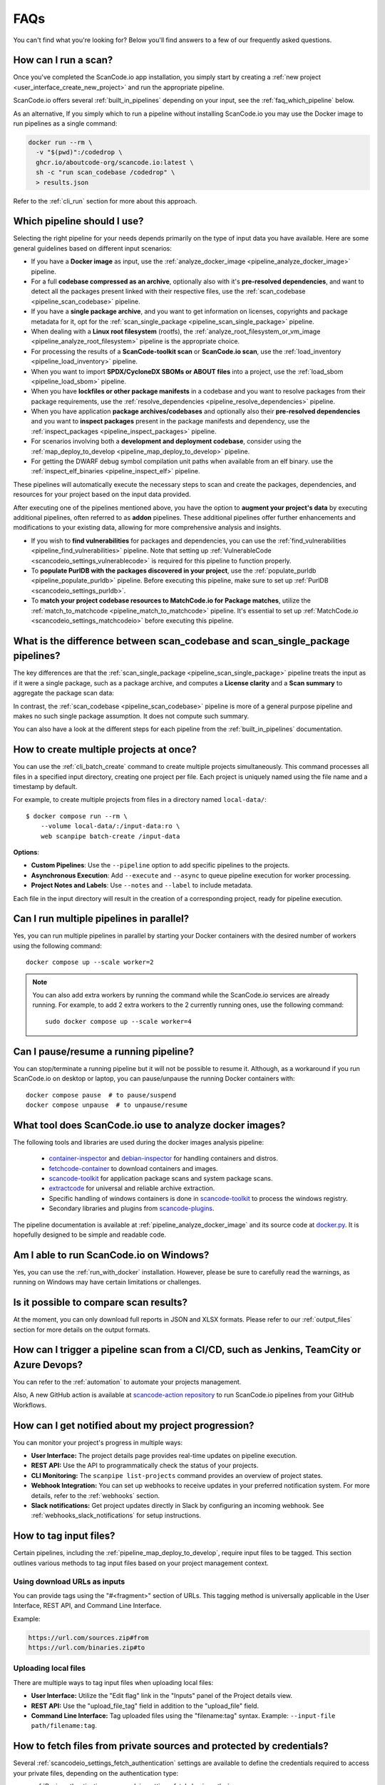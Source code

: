 .. _faq:

FAQs
====

You can't find what you're looking for? Below you'll find answers to a few of
our frequently asked questions.

How can I run a scan?
---------------------

Once you've completed the ScanCode.io app installation,
you simply start by creating a :ref:`new project <user_interface_create_new_project>`
and run the appropriate pipeline.

ScanCode.io offers several :ref:`built_in_pipelines` depending on your input, see
the :ref:`faq_which_pipeline` below.

As an alternative, If you simply which to run a pipeline without installing ScanCode.io
you may use the Docker image to run pipelines as a single command:

.. code-block:: bash

  docker run --rm \
    -v "$(pwd)":/codedrop \
    ghcr.io/aboutcode-org/scancode.io:latest \
    sh -c "run scan_codebase /codedrop" \
    > results.json

Refer to the :ref:`cli_run` section for more about this approach.

.. _faq_which_pipeline:

Which pipeline should I use?
----------------------------

Selecting the right pipeline for your needs depends primarily on the type of input
data you have available.
Here are some general guidelines based on different input scenarios:

- If you have a **Docker image** as input, use the
  :ref:`analyze_docker_image <pipeline_analyze_docker_image>` pipeline.
- For a full **codebase compressed as an archive**, optionally also with
  it's **pre-resolved dependencies**, and want to detect all the packages
  present linked with their respective files, use the
  :ref:`scan_codebase <pipeline_scan_codebase>` pipeline.
- If you have a **single package archive**, and you want to get information
  on licenses, copyrights and package metadata for it, opt for the
  :ref:`scan_single_package <pipeline_scan_single_package>` pipeline.
- When dealing with a **Linux root filesystem** (rootfs), the
  :ref:`analyze_root_filesystem_or_vm_image <pipeline_analyze_root_filesystem>` pipeline
  is the appropriate choice.
- For processing the results of a **ScanCode-toolkit scan** or **ScanCode.io scan**,
  use the :ref:`load_inventory <pipeline_load_inventory>` pipeline.
- When you want to import **SPDX/CycloneDX SBOMs or ABOUT files** into a project,
  use the :ref:`load_sbom <pipeline_load_sbom>` pipeline.
- When you have **lockfiles or other package manifests** in a codebase and you want to
  resolve packages from their package requirements, use the
  :ref:`resolve_dependencies <pipeline_resolve_dependencies>` pipeline.
- When you have application **package archives/codebases** and optionally also
  their **pre-resolved dependencies** and you want to **inspect packages**
  present in the package manifests and dependency, use the
  :ref:`inspect_packages <pipeline_inspect_packages>` pipeline.
- For scenarios involving both a **development and deployment codebase**, consider using
  the :ref:`map_deploy_to_develop <pipeline_map_deploy_to_develop>` pipeline.
- For getting the DWARF debug symbol compilation unit paths when available from an elf binary.
  use the :ref:`inspect_elf_binaries <pipeline_inspect_elf>` pipeline.

These pipelines will automatically execute the necessary steps to scan and create the
packages, dependencies, and resources for your project based on the input data provided.

After executing one of the pipelines mentioned above, you have the option to
**augment your project's data** by executing additional pipelines, often referred to
as **addon** pipelines.
These additional pipelines offer further enhancements and modifications to your
existing data, allowing for more comprehensive analysis and insights.

- If you wish to **find vulnerabilities** for packages and dependencies, you can use the
  :ref:`find_vulnerabilities <pipeline_find_vulnerabilities>` pipeline.
  Note that setting up :ref:`VulnerableCode <scancodeio_settings_vulnerablecode>` is
  required for this pipeline to function properly.

- To **populate PurlDB with the packages discovered in your project**,
  use the :ref:`populate_purldb <pipeline_populate_purldb>` pipeline.
  Before executing this pipeline, make sure to set up
  :ref:`PurlDB <scancodeio_settings_purldb>`.

- To **match your project codebase resources to MatchCode.io for Package matches**,
  utilize the :ref:`match_to_matchcode <pipeline_match_to_matchcode>` pipeline.
  It's essential to set up :ref:`MatchCode.io <scancodeio_settings_matchcodeio>` before
  executing this pipeline.

What is the difference between scan_codebase and scan_single_package pipelines?
-------------------------------------------------------------------------------

The key differences are that the
:ref:`scan_single_package <pipeline_scan_single_package>` pipeline
treats the input as if it were a single package, such as a package archive, and
computes a **License clarity** and a **Scan summary** to aggregate the package scan
data:

.. image:: images/license-clarity-scan-summary.png

In contrast, the :ref:`scan_codebase <pipeline_scan_codebase>` pipeline is more of a
general purpose pipeline and makes no such single package assumption.
It does not compute such summary.

You can also have a look at the different steps for each pipeline from the
:ref:`built_in_pipelines` documentation.

How to create multiple projects at once?
-----------------------------------------

You can use the :ref:`cli_batch_create` command to create multiple projects
simultaneously.
This command processes all files in a specified input directory, creating one project
per file.
Each project is uniquely named using the file name and a timestamp by default.

For example, to create multiple projects from files in a directory named
``local-data/``::

    $ docker compose run --rm \
        --volume local-data/:/input-data:ro \
        web scanpipe batch-create /input-data

**Options**:

- **Custom Pipelines**: Use the ``--pipeline`` option to add specific pipelines to the
  projects.
- **Asynchronous Execution**: Add ``--execute`` and ``--async`` to queue pipeline
  execution for worker processing.
- **Project Notes and Labels**: Use ``--notes`` and ``--label`` to include metadata.

Each file in the input directory will result in the creation of a corresponding project,
ready for pipeline execution.

Can I run multiple pipelines in parallel?
-----------------------------------------

Yes, you can run multiple pipelines in parallel by starting your Docker containers
with the desired number of workers using the following command::

    docker compose up --scale worker=2

.. note:: You can also add extra workers by running the command while the ScanCode.io
   services are already running. For example, to add 2 extra workers to the 2
   currently running ones, use the following command::

        sudo docker compose up --scale worker=4

Can I pause/resume a running pipeline?
--------------------------------------

You can stop/terminate a running pipeline but it will not be possible to resume it.
Although, as a workaround if you run ScanCode.io on desktop or laptop,
you can pause/unpause the running Docker containers with::

    docker compose pause  # to pause/suspend
    docker compose unpause  # to unpause/resume

What tool does ScanCode.io use to analyze docker images?
--------------------------------------------------------

The following tools and libraries are used during the docker images analysis pipeline:

 - `container-inspector <https://github.com/aboutcode-org/container-inspector>`_ and
   `debian-inspector <https://github.com/aboutcode-org/debian-inspector>`_ for handling containers
   and distros.
 - `fetchcode-container <https://pypi.org/project/fetchcode-container/>`_ to download
   containers and images.
 - `scancode-toolkit <https://github.com/aboutcode-org/scancode-toolkit>`_ for application
   package scans and system package scans.
 - `extractcode <https://github.com/aboutcode-org/extractcode>`_ for universal and reliable
   archive extraction.
 - Specific handling of windows containers is done in
   `scancode-toolkit <https://github.com/aboutcode-org/scancode-toolkit>`_ to process the windows registry.
 - Secondary libraries and plugins from
   `scancode-plugins <https://github.com/aboutcode-org/scancode-plugins>`_.

The pipeline documentation is available at :ref:`pipeline_analyze_docker_image` and
its source code at
`docker.py <https://github.com/aboutcode-org/scancode.io/blob/main/scanpipe/pipelines/docker.py>`_.
It is hopefully designed to be simple and readable code.

Am I able to run ScanCode.io on Windows?
----------------------------------------

Yes, you can use the :ref:`run_with_docker` installation. However, please be sure to
carefully read the warnings, as running on Windows may have certain limitations or
challenges.

Is it possible to compare scan results?
---------------------------------------

At the moment, you can only download full reports in JSON and XLSX formats.
Please refer to our :ref:`output_files` section for more details on the output formats.

How can I trigger a pipeline scan from a CI/CD, such as Jenkins, TeamCity or Azure Devops?
------------------------------------------------------------------------------------------

You can refer to the :ref:`automation` to automate your projects management.

Also, A new GitHub action is available at
`scancode-action repository <https://github.com/nexB/scancode-action>`_
to run ScanCode.io pipelines from your GitHub Workflows.

How can I get notified about my project progression?
-----------------------------------------------------

You can monitor your project's progress in multiple ways:

- **User Interface:** The project details page provides real-time updates on pipeline
  execution.
- **REST API:** Use the API to programmatically check the status of your projects.
- **CLI Monitoring:** The ``scanpipe list-projects`` command provides an overview of
  project states.
- **Webhook Integration:** You can set up webhooks to receive updates in your preferred
  notification system. For more details, refer to the :ref:`webhooks` section.
- **Slack notifications:** Get project updates directly in Slack by configuring an
  incoming webhook. See :ref:`webhooks_slack_notifications` for setup instructions.

.. _faq_tag_input_files:

How to tag input files?
-----------------------

Certain pipelines, including the :ref:`pipeline_map_deploy_to_develop`, require input
files to be tagged. This section outlines various methods to tag input files based on
your project management context.

Using download URLs as inputs
^^^^^^^^^^^^^^^^^^^^^^^^^^^^^

You can provide tags using the "#<fragment>" section of URLs. This tagging method is
universally applicable in the User Interface, REST API, and Command Line Interface.

Example:

.. code-block::

    https://url.com/sources.zip#from
    https://url.com/binaries.zip#to

Uploading local files
^^^^^^^^^^^^^^^^^^^^^

There are multiple ways to tag input files when uploading local files:

- **User Interface:** Utilize the "Edit flag" link in the "Inputs" panel of the Project
  details view.

- **REST API:** Use the "upload_file_tag" field in addition to the "upload_file" field.

- **Command Line Interface:** Tag uploaded files using the "filename:tag" syntax.
  Example: ``--input-file path/filename:tag``.

How to fetch files from private sources and protected by credentials?
---------------------------------------------------------------------

Several :ref:`scancodeio_settings_fetch_authentication` settings are available to
define the credentials required to access your private files, depending on the
authentication type:

- :ref:`Basic authentication <scancodeio_settings_fetch_basic_auth>`
- :ref:`Digest authentication <scancodeio_settings_fetch_digest_auth>`
- :ref:`HTTP request headers <scancodeio_settings_fetch_headers>`
- :ref:`.netrc file <scancodeio_settings_netrc_location>`
- :ref:`Docker private repository <scancodeio_settings_skopeo_credentials>`

Example for GitHub private repository files::

    SCANCODEIO_FETCH_HEADERS="github.com=Authorization=token <YOUR_TOKEN>"

Example for Docker private repository::

    SCANCODEIO_SKOPEO_CREDENTIALS="registry.com=user:password"

Can I use a git repository as project input?
--------------------------------------------

Yes, as an alternative to an uploaded file, or an download URL targeting an archive,
you may directly provide the URL to a git repository.
The repository will be cloned in the project inputs, fetching only the latest commit
history, at the start of a pipeline execution.

Note that only the HTTPS type of URL is supported::

    https://<host>[:<port>]/<path-to-git-repo>.git`

A GitHub repository URL example::

    https://github.com/username/repository.git

How can I cleanup my ScanCode.io installation, removing all projects and related data?
--------------------------------------------------------------------------------------

You can use the :ref:`cli_flush_projects` command to perform bulk deletion of projects
and their associated data stored on disk::

    $ scanpipe flush-projects

**Confirmation will be required before deletion.**

To automate this process, such as running it from a cron job, you can use the
``--no-input`` option to skip confirmation prompts.

Additionally, you can retain specific projects and their data based on their
creation date using the ``--retain-days`` option.

Here's an example of a crontab entry that runs daily and flushes all projects and
data older than 7 days::

    @daily scanpipe flush-projects --retain-days 7 --no-input

.. note:: If you are using Docker for running ScanCode.io, you can run the scanpipe
  ``flush-projects`` command using::

    docker compose run --rm web scanpipe flush-projects

  See :ref:`command_line_interface` chapter for more information about the scanpipe
  command.

How can I provide my license policies?
---------------------------------------

For detailed information about the policies system, refer to :ref:`policies`.
